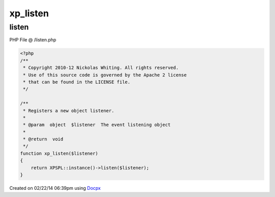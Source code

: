 .. /listen.php generated using docpx v1.0.0 on 02/22/14 06:39pm


xp_listen
*********


.. function:: xp_listen()


    Registers a new object listener.

    :param object: The event listening object

    :rtype: void 



listen
======
PHP File @ /listen.php

.. code-block:: php

	<?php
	/**
	 * Copyright 2010-12 Nickolas Whiting. All rights reserved.
	 * Use of this source code is governed by the Apache 2 license
	 * that can be found in the LICENSE file.
	 */
	
	/**
	 * Registers a new object listener.
	 *
	 * @param  object  $listener  The event listening object
	 *
	 * @return  void
	 */
	function xp_listen($listener)
	{
	    return XPSPL::instance()->listen($listener);
	}

Created on 02/22/14 06:39pm using `Docpx <http://github.com/prggmr/docpx>`_